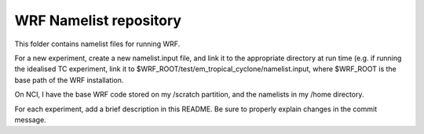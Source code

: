 WRF Namelist repository
=======================

This folder contains namelist files for running WRF.

For a new experiment, create a new namelist.input file, and link it to the appropriate directory at run time (e.g. if running the idealised TC experiment, link it to $WRF_ROOT/test/em_tropical_cyclone/namelist.input, where $WRF_ROOT is the base path of the WRF installation.

On NCI, I have the base WRF code stored on my /scratch partition, and the namelists in my /home directory.

For each experiment, add a brief description in this README. Be sure to properly explain changes in the commit message.

